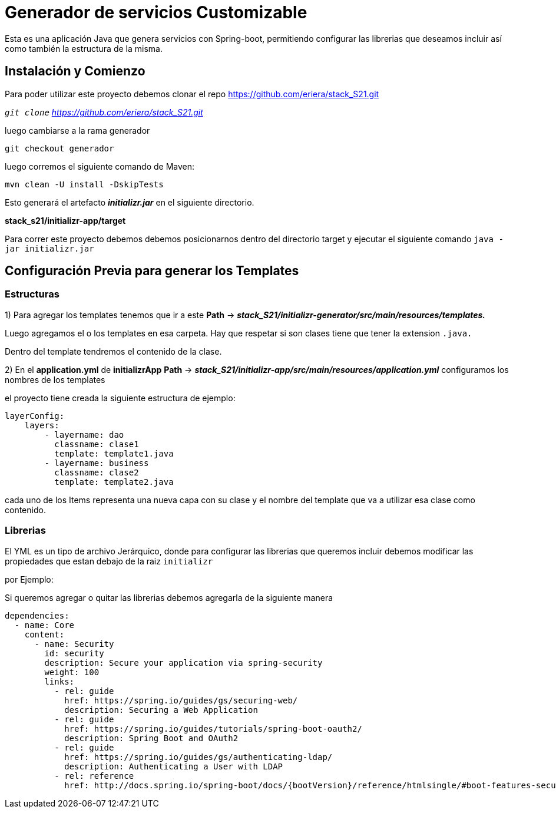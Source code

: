 = Generador de servicios Customizable

Esta es una aplicación Java que genera servicios con Spring-boot, permitiendo configurar las librerias que deseamos incluir
 así como también la estructura de la misma.

== Instalación y Comienzo

Para poder utilizar este proyecto debemos clonar el repo https://github.com/eriera/stack_S21.git

`_git clone` https://github.com/eriera/stack_S21.git_

luego cambiarse a la rama generador

`git checkout generador`

luego corremos el siguiente comando de Maven:

`mvn clean -U install -DskipTests`

Esto generará el artefacto *_initializr.jar_* en el siguiente directorio.

*stack_s21/initializr-app/target*

Para correr este proyecto debemos debemos posicionarnos dentro del directorio target y ejecutar el siguiente comando
`java -jar initializr.jar`


== Configuración Previa para generar los Templates

=== Estructuras

1) Para agregar los templates tenemos que ir a este *Path* →  *_stack_S21/initializr-generator/src/main/resources/templates._*

Luego agregamos el o los templates en esa carpeta. Hay que respetar si son clases tiene que tener la extension `.java.`

Dentro del template tendremos el contenido de la clase.

2) En el *application.yml* de *initializrApp*  *Path* → *_stack_S21/initializr-app/src/main/resources/application.yml_*
configuramos los nombres de los templates

el proyecto tiene creada la siguiente estructura de ejemplo:

    layerConfig:
        layers:
            - layername: dao
              classname: clase1
              template: template1.java
            - layername: business
              classname: clase2
              template: template2.java


cada uno de los Items representa una nueva capa con su clase y el nombre del template que va a utilizar esa clase como contenido.

=== Librerias

El YML es un tipo de archivo Jerárquico, donde para configurar las librerias que queremos incluir debemos modificar las propiedades que estan debajo de la raiz `initializr`

por Ejemplo:

Si queremos agregar o quitar las librerias debemos agregarla de la siguiente manera

  dependencies:
    - name: Core
      content:
        - name: Security
          id: security
          description: Secure your application via spring-security
          weight: 100
          links:
            - rel: guide
              href: https://spring.io/guides/gs/securing-web/
              description: Securing a Web Application
            - rel: guide
              href: https://spring.io/guides/tutorials/spring-boot-oauth2/
              description: Spring Boot and OAuth2
            - rel: guide
              href: https://spring.io/guides/gs/authenticating-ldap/
              description: Authenticating a User with LDAP
            - rel: reference
              href: http://docs.spring.io/spring-boot/docs/{bootVersion}/reference/htmlsingle/#boot-features-security